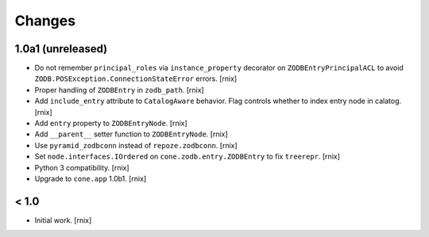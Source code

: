 
Changes
=======


1.0a1 (unreleased)
------------------

- Do not remember ``principal_roles`` via ``instance_property`` decorator
  on ``ZODBEntryPrincipalACL`` to avoid ``ZODB.POSException.ConnectionStateError``
  errors.
  [rnix]

- Proper handling of ``ZODBEntry`` in ``zodb_path``.
  [rnix]

- Add ``include_entry`` attribute to ``CatalogAware`` behavior. Flag controls
  whether to index entry node in calatog.
  [rnix]

- Add ``entry`` property to ``ZODBEntryNode``.
  [rnix]

- Add ``__parent__`` setter function to ``ZODBEntryNode``.
  [rnix]

- Use ``pyramid_zodbconn`` instead of ``repoze.zodbconn``.
  [rnix]

- Set ``node.interfaces.IOrdered`` on ``cone.zodb.entry.ZODBEntry`` to fix
  ``treerepr``.
  [rnix]

- Python 3 compatibility.
  [rnix]

- Upgrade to ``cone.app`` 1.0b1.
  [rnix]


< 1.0
-----

- Initial work.
  [rnix]
